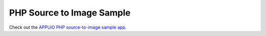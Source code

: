 PHP Source to Image Sample
--------------------------

Check out the `APPUiO PHP source-to-image sample app <https://github.com/appuio/example-php-sti-helloworld>`__.

